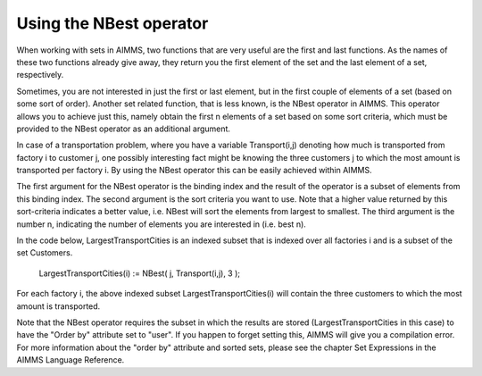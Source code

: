 Using the NBest operator
============================================

When working with sets in AIMMS, two functions that are very useful are the first and last functions. As the names of these two functions already give away, they return you the first element of the set and the last element of a set, respectively.

Sometimes, you are not interested in just the first or last element, but in the first couple of elements of a set (based on some sort of order). Another set related function, that is less known, is the NBest operator in AIMMS. This operator allows you to achieve just this, namely obtain the first n elements of a set based on some sort criteria, which must be provided to the NBest operator as an additional argument.



In case of a transportation problem, where you have a variable Transport(i,j) denoting how much is transported from factory i to customer j, one possibly interesting fact might be knowing the three customers j to which the most amount is transported per factory i. By using the NBest operator this can be easily achieved within AIMMS.

The first argument for the NBest operator is the binding index and the result of the operator is a subset of elements from this binding index. The second argument is the sort criteria you want to use. Note that a higher value returned by this sort-criteria indicates a better value, i.e. NBest will sort the elements from largest to smallest. The third argument is the number n, indicating the number of elements you are interested in (i.e. best n).

In the code below, LargestTransportCities is an indexed subset that is indexed over all factories i and is a subset of the set Customers.

  LargestTransportCities(i) := NBest( j, Transport(i,j), 3 );

For each factory i, the above indexed subset LargestTransportCities(i) will contain the three customers to which the most amount is transported.

Note that the NBest operator requires the subset in which the results are stored (LargestTransportCities in this case) to have the "Order by" attribute set to "user". If you happen to forget setting this, AIMMS will give you a compilation error. For more information about the "order by" attribute and sorted sets, please see the chapter Set Expressions in the AIMMS Language Reference.